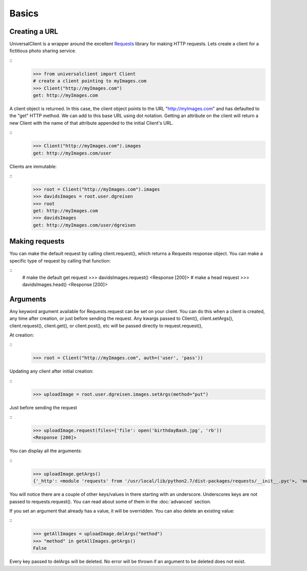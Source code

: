Basics
======

Creating a URL
--------------

UniversalClient is a wrapper around the excellent `Requests <http://docs.python-requests.org/en/latest/index.html>`_ library for making HTTP requests.
Lets create a client for a fictitious photo sharing service.

::
   >>> from universalclient import Client
   # create a client pointing to myImages.com
   >>> Client("http://myImages.com")
   get: http://myImages.com

A client object is returned.
In this case, the client object points to the URL "http://myImages.com" and has defaulted to the "get" HTTP method.
We can add to this base URL using dot notation.
Getting an attribute on the client will return a new Client with the name of that attribute appended to the initial Client's URL.

::
	>>> Client("http://myImages.com").images
	get: http://myImages.com/user

Clients are immutable:

::
	>>> root = Client("http://myImages.com").images
	>>> davidsImages = root.user.dgreisen
	>>> root
	get: http://myImages.com
	>>> davidsImages
	get: http://myImages.com/user/dgreisen

Making requests
---------------

You can make the default request by calling client.request(), which returns a Requests response object.
You can make a specific type of request by calling that function:

::
	# make the default get request
	>>> davidsImages.request()	
	<Response [200]>
	# make a head request
	>>> davidsImages.head()
	<Response [200]>

Arguments
---------

Any keyword argument available for Requests.request can be set on your client.
You can do this when a client is created, any time after creation, or just before sending the request.
Any kwargs passed to Client(), client.setArgs(), client.request(), client.get(), or client.post(), etc will be passed directly to request.request(),

At creation:

::
	>>> root = Client("http://myImages.com", auth=('user', 'pass'))

Updating any client after initial creation:

::
	>>> uploadImage = root.user.dgreisen.images.setArgs(method="put")

Just before sending the request

::
	>>> uploadImage.request(files={'file': open('birthdayBash.jpg', 'rb'))
	<Response [200]>

You can display all the arguments:

::
	>>> uploadImage.getArgs()
	{'_http': <module 'requests' from '/usr/local/lib/python2.7/dist-packages/requests/__init__.pyc'>, 'method': 'put', 'auth': ('user', 'pass'), '_path': ['http://myImages.com', 'user', 'dgreisen', 'images']}

You will notice there are a couple of other keys/values in there starting with an underscore.
Underscores keys are not passed to requests.request().
You can read about some of them in the :doc:`advanced` section.

If you set an argument that already has a value, it will be overridden.
You can also delete an existing value:

::
	>>> getAllImages = uploadImage.delArgs("method")
	>>> "method" in getAllImages.getArgs()
	False

Every key passed to delArgs will be deleted.
No error will be thrown if an argument to be deleted does not exist.

